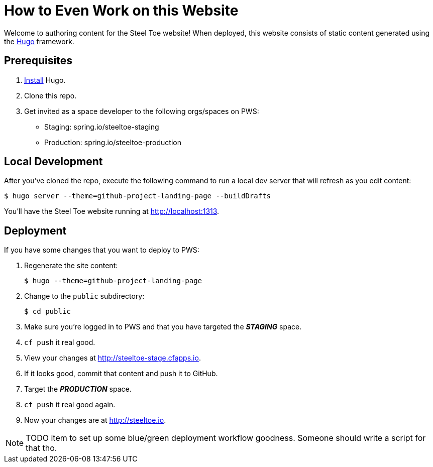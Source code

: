 = How to Even Work on this Website

Welcome to authoring content for the Steel Toe website! When deployed, this website consists of static content generated using the https://gohugo.io[Hugo] framework.

== Prerequisites

1. https://gohugo.io/overview/installing/[Install] Hugo.
2. Clone this repo.
3. Get invited as a space developer to the following orgs/spaces on PWS:
+
* Staging: spring.io/steeltoe-staging
* Production: spring.io/steeltoe-production

== Local Development

After you've cloned the repo, execute the following command to run a local dev server that will refresh as you edit content:

----
$ hugo server --theme=github-project-landing-page --buildDrafts
----

You'll have the Steel Toe website running at http://localhost:1313.

== Deployment

If you have some changes that you want to deploy to PWS:

1. Regenerate the site content:
+
----
$ hugo --theme=github-project-landing-page
----

2. Change to the `public` subdirectory:
+
----
$ cd public
----

3. Make sure you're logged in to PWS and that you have targeted the *_STAGING_* space.

4. `cf push` it real good.

5. View your changes at http://steeltoe-stage.cfapps.io.

6. If it looks good, commit that content and push it to GitHub.

7. Target the *_PRODUCTION_* space.

8. `cf push` it real good again.

9. Now your changes are at http://steeltoe.io.

NOTE: TODO item to set up some blue/green deployment workflow goodness. Someone should write a script for that tho.
